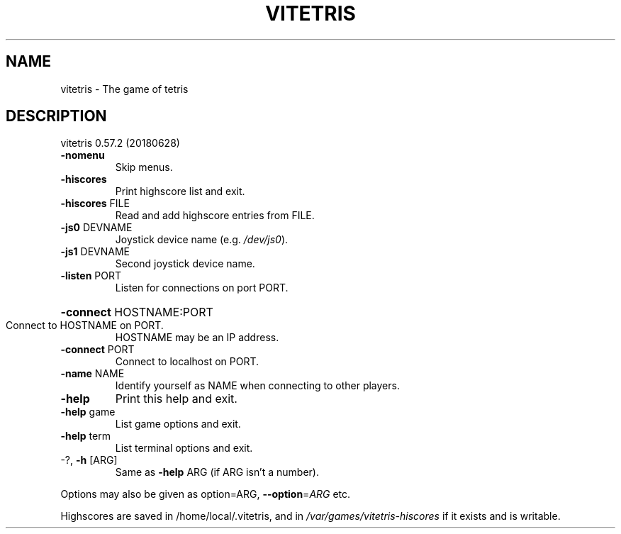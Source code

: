 .\" DO NOT MODIFY THIS FILE!  It was generated by help2man 1.47.4.
.TH VITETRIS "6" "September 2018" "vitetris 0.57.2 (20180628)" "Vitetris Game Manual"
.SH NAME
vitetris \- The game of tetris
.SH DESCRIPTION
vitetris 0.57.2 (20180628)
.TP
\fB\-nomenu\fR
Skip menus.
.TP
\fB\-hiscores\fR
Print highscore list and exit.
.TP
\fB\-hiscores\fR FILE
Read and add highscore entries from FILE.
.TP
\fB\-js0\fR DEVNAME
Joystick device name (e.g. \fI\,/dev/js0\/\fP).
.TP
\fB\-js1\fR DEVNAME
Second joystick device name.
.TP
\fB\-listen\fR PORT
Listen for connections on port PORT.
.HP
\fB\-connect\fR HOSTNAME:PORT
.TP
Connect to HOSTNAME on PORT.
HOSTNAME may be an IP address.
.TP
\fB\-connect\fR PORT
Connect to localhost on PORT.
.TP
\fB\-name\fR NAME
Identify yourself as NAME when connecting to other players.
.TP
\fB\-help\fR
Print this help and exit.
.TP
\fB\-help\fR game
List game options and exit.
.TP
\fB\-help\fR term
List terminal options and exit.
.TP
\-?, \fB\-h\fR [ARG]
Same as \fB\-help\fR ARG (if ARG isn't a number).
.PP
Options may also be given as option=ARG, \fB\-\-option\fR=\fI\,ARG\/\fR etc.
.PP
Highscores are saved in /home/local/.vitetris,
and in \fI\,/var/games/vitetris\-hiscores\/\fP if it exists and is writable.
